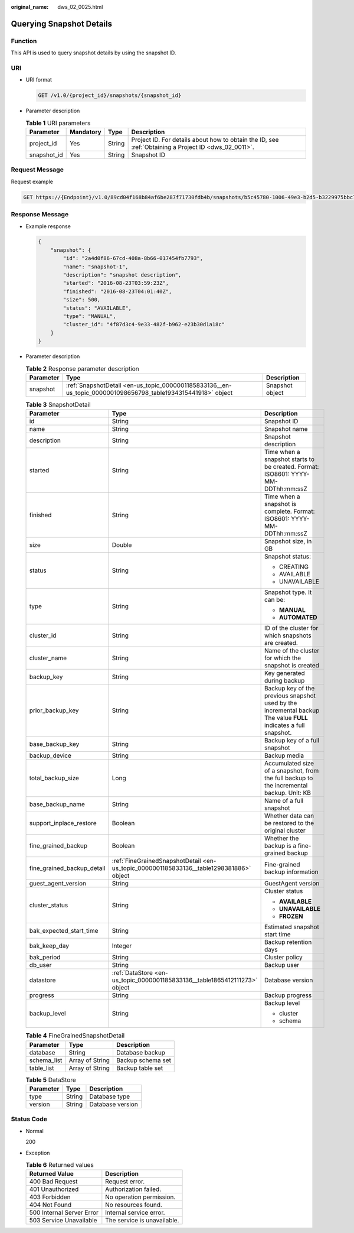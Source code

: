 :original_name: dws_02_0025.html

.. _dws_02_0025:

Querying Snapshot Details
=========================

Function
--------

This API is used to query snapshot details by using the snapshot ID.

URI
---

-  URI format

   .. code-block:: text

      GET /v1.0/{project_id}/snapshots/{snapshot_id}

-  Parameter description

   .. table:: **Table 1** URI parameters

      +-------------+-----------+--------+------------------------------------------------------------------------------------------------------+
      | Parameter   | Mandatory | Type   | Description                                                                                          |
      +=============+===========+========+======================================================================================================+
      | project_id  | Yes       | String | Project ID. For details about how to obtain the ID, see :ref:`Obtaining a Project ID <dws_02_0011>`. |
      +-------------+-----------+--------+------------------------------------------------------------------------------------------------------+
      | snapshot_id | Yes       | String | Snapshot ID                                                                                          |
      +-------------+-----------+--------+------------------------------------------------------------------------------------------------------+

Request Message
---------------

Request example

.. code-block:: text

   GET https://{Endpoint}/v1.0/89cd04f168b84af6be287f71730fdb4b/snapshots/b5c45780-1006-49e3-b2d5-b3229975bbc7

Response Message
----------------

-  Example response

   .. code-block::

      {
          "snapshot": {
              "id": "2a4d0f86-67cd-408a-8b66-017454fb7793",
              "name": "snapshot-1",
              "description": "snapshot description",
              "started": "2016-08-23T03:59:23Z",
              "finished": "2016-08-23T04:01:40Z",
              "size": 500,
              "status": "AVAILABLE",
              "type": "MANUAL",
              "cluster_id": "4f87d3c4-9e33-482f-b962-e23b30d1a18c"
          }
      }

-  Parameter description

   .. table:: **Table 2** Response parameter description

      +-----------+--------------------------------------------------------------------------------------------------------------+-----------------+
      | Parameter | Type                                                                                                         | Description     |
      +===========+==============================================================================================================+=================+
      | snapshot  | :ref:`SnapshotDetail <en-us_topic_0000001185833136__en-us_topic_0000001098656798_table1934315441918>` object | Snapshot object |
      +-----------+--------------------------------------------------------------------------------------------------------------+-----------------+

   .. _en-us_topic_0000001185833136__en-us_topic_0000001098656798_table1934315441918:

   .. table:: **Table 3** SnapshotDetail

      +----------------------------+-----------------------------------------------------------------------------------------+------------------------------------------------------------------------------------------------------------------+
      | Parameter                  | Type                                                                                    | Description                                                                                                      |
      +============================+=========================================================================================+==================================================================================================================+
      | id                         | String                                                                                  | Snapshot ID                                                                                                      |
      +----------------------------+-----------------------------------------------------------------------------------------+------------------------------------------------------------------------------------------------------------------+
      | name                       | String                                                                                  | Snapshot name                                                                                                    |
      +----------------------------+-----------------------------------------------------------------------------------------+------------------------------------------------------------------------------------------------------------------+
      | description                | String                                                                                  | Snapshot description                                                                                             |
      +----------------------------+-----------------------------------------------------------------------------------------+------------------------------------------------------------------------------------------------------------------+
      | started                    | String                                                                                  | Time when a snapshot starts to be created. Format: ISO8601: YYYY-MM-DDThh:mm:ssZ                                 |
      +----------------------------+-----------------------------------------------------------------------------------------+------------------------------------------------------------------------------------------------------------------+
      | finished                   | String                                                                                  | Time when a snapshot is complete. Format: ISO8601: YYYY-MM-DDThh:mm:ssZ                                          |
      +----------------------------+-----------------------------------------------------------------------------------------+------------------------------------------------------------------------------------------------------------------+
      | size                       | Double                                                                                  | Snapshot size, in GB                                                                                             |
      +----------------------------+-----------------------------------------------------------------------------------------+------------------------------------------------------------------------------------------------------------------+
      | status                     | String                                                                                  | Snapshot status:                                                                                                 |
      |                            |                                                                                         |                                                                                                                  |
      |                            |                                                                                         | -  CREATING                                                                                                      |
      |                            |                                                                                         | -  AVAILABLE                                                                                                     |
      |                            |                                                                                         | -  UNAVAILABLE                                                                                                   |
      +----------------------------+-----------------------------------------------------------------------------------------+------------------------------------------------------------------------------------------------------------------+
      | type                       | String                                                                                  | Snapshot type. It can be:                                                                                        |
      |                            |                                                                                         |                                                                                                                  |
      |                            |                                                                                         | -  **MANUAL**                                                                                                    |
      |                            |                                                                                         | -  **AUTOMATED**                                                                                                 |
      +----------------------------+-----------------------------------------------------------------------------------------+------------------------------------------------------------------------------------------------------------------+
      | cluster_id                 | String                                                                                  | ID of the cluster for which snapshots are created.                                                               |
      +----------------------------+-----------------------------------------------------------------------------------------+------------------------------------------------------------------------------------------------------------------+
      | cluster_name               | String                                                                                  | Name of the cluster for which the snapshot is created                                                            |
      +----------------------------+-----------------------------------------------------------------------------------------+------------------------------------------------------------------------------------------------------------------+
      | backup_key                 | String                                                                                  | Key generated during backup                                                                                      |
      +----------------------------+-----------------------------------------------------------------------------------------+------------------------------------------------------------------------------------------------------------------+
      | prior_backup_key           | String                                                                                  | Backup key of the previous snapshot used by the incremental backup The value **FULL** indicates a full snapshot. |
      +----------------------------+-----------------------------------------------------------------------------------------+------------------------------------------------------------------------------------------------------------------+
      | base_backup_key            | String                                                                                  | Backup key of a full snapshot                                                                                    |
      +----------------------------+-----------------------------------------------------------------------------------------+------------------------------------------------------------------------------------------------------------------+
      | backup_device              | String                                                                                  | Backup media                                                                                                     |
      +----------------------------+-----------------------------------------------------------------------------------------+------------------------------------------------------------------------------------------------------------------+
      | total_backup_size          | Long                                                                                    | Accumulated size of a snapshot, from the full backup to the incremental backup. Unit: KB                         |
      +----------------------------+-----------------------------------------------------------------------------------------+------------------------------------------------------------------------------------------------------------------+
      | base_backup_name           | String                                                                                  | Name of a full snapshot                                                                                          |
      +----------------------------+-----------------------------------------------------------------------------------------+------------------------------------------------------------------------------------------------------------------+
      | support_inplace_restore    | Boolean                                                                                 | Whether data can be restored to the original cluster                                                             |
      +----------------------------+-----------------------------------------------------------------------------------------+------------------------------------------------------------------------------------------------------------------+
      | fine_grained_backup        | Boolean                                                                                 | Whether the backup is a fine-grained backup                                                                      |
      +----------------------------+-----------------------------------------------------------------------------------------+------------------------------------------------------------------------------------------------------------------+
      | fine_grained_backup_detail | :ref:`FineGrainedSnapshotDetail <en-us_topic_0000001185833136__table1298381886>` object | Fine-grained backup information                                                                                  |
      +----------------------------+-----------------------------------------------------------------------------------------+------------------------------------------------------------------------------------------------------------------+
      | guest_agent_version        | String                                                                                  | GuestAgent version                                                                                               |
      +----------------------------+-----------------------------------------------------------------------------------------+------------------------------------------------------------------------------------------------------------------+
      | cluster_status             | String                                                                                  | Cluster status                                                                                                   |
      |                            |                                                                                         |                                                                                                                  |
      |                            |                                                                                         | -  **AVAILABLE**                                                                                                 |
      |                            |                                                                                         |                                                                                                                  |
      |                            |                                                                                         | -  **UNAVAILABLE**                                                                                               |
      |                            |                                                                                         |                                                                                                                  |
      |                            |                                                                                         | -  **FROZEN**                                                                                                    |
      +----------------------------+-----------------------------------------------------------------------------------------+------------------------------------------------------------------------------------------------------------------+
      | bak_expected_start_time    | String                                                                                  | Estimated snapshot start time                                                                                    |
      +----------------------------+-----------------------------------------------------------------------------------------+------------------------------------------------------------------------------------------------------------------+
      | bak_keep_day               | Integer                                                                                 | Backup retention days                                                                                            |
      +----------------------------+-----------------------------------------------------------------------------------------+------------------------------------------------------------------------------------------------------------------+
      | bak_period                 | String                                                                                  | Cluster policy                                                                                                   |
      +----------------------------+-----------------------------------------------------------------------------------------+------------------------------------------------------------------------------------------------------------------+
      | db_user                    | String                                                                                  | Backup user                                                                                                      |
      +----------------------------+-----------------------------------------------------------------------------------------+------------------------------------------------------------------------------------------------------------------+
      | datastore                  | :ref:`DataStore <en-us_topic_0000001185833136__table1865412111273>` object              | Database version                                                                                                 |
      +----------------------------+-----------------------------------------------------------------------------------------+------------------------------------------------------------------------------------------------------------------+
      | progress                   | String                                                                                  | Backup progress                                                                                                  |
      +----------------------------+-----------------------------------------------------------------------------------------+------------------------------------------------------------------------------------------------------------------+
      | backup_level               | String                                                                                  | Backup level                                                                                                     |
      |                            |                                                                                         |                                                                                                                  |
      |                            |                                                                                         | -  cluster                                                                                                       |
      |                            |                                                                                         | -  schema                                                                                                        |
      +----------------------------+-----------------------------------------------------------------------------------------+------------------------------------------------------------------------------------------------------------------+

   .. _en-us_topic_0000001185833136__table1298381886:

   .. table:: **Table 4** FineGrainedSnapshotDetail

      =========== =============== =================
      Parameter   Type            Description
      =========== =============== =================
      database    String          Database backup
      schema_list Array of String Backup schema set
      table_list  Array of String Backup table set
      =========== =============== =================

   .. _en-us_topic_0000001185833136__table1865412111273:

   .. table:: **Table 5** DataStore

      ========= ====== ================
      Parameter Type   Description
      ========= ====== ================
      type      String Database type
      version   String Database version
      ========= ====== ================

Status Code
-----------

-  Normal

   200

-  Exception

   .. table:: **Table 6** Returned values

      ========================= ===========================
      Returned Value            Description
      ========================= ===========================
      400 Bad Request           Request error.
      401 Unauthorized          Authorization failed.
      403 Forbidden             No operation permission.
      404 Not Found             No resources found.
      500 Internal Server Error Internal service error.
      503 Service Unavailable   The service is unavailable.
      ========================= ===========================
